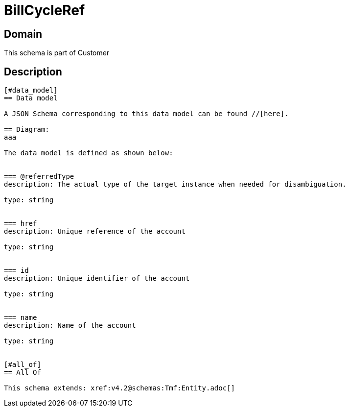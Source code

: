 = BillCycleRef

[#domain]
== Domain

This schema is part of Customer

[#description]
== Description
....


[#data_model]
== Data model

A JSON Schema corresponding to this data model can be found //[here].

== Diagram:
aaa

The data model is defined as shown below:


=== @referredType
description: The actual type of the target instance when needed for disambiguation.

type: string


=== href
description: Unique reference of the account

type: string


=== id
description: Unique identifier of the account

type: string


=== name
description: Name of the account

type: string


[#all_of]
== All Of

This schema extends: xref:v4.2@schemas:Tmf:Entity.adoc[]
